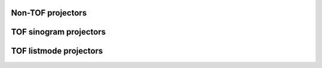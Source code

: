 Non-TOF projectors
------------------

.. autosummary::
   :toctree: generated
   :nosignatures:

   parallelproj.joseph3d_fwd
   parallelproj.joseph3d_back


TOF sinogram projectors
-----------------------

.. autosummary::
   :toctree: generated
   :nosignatures:

   parallelproj.joseph3d_fwd_tof_sino
   parallelproj.joseph3d_back_tof_sino

TOF listmode projectors
-----------------------

.. autosummary::
   :toctree: generated
   :nosignatures:
   
   parallelproj.joseph3d_fwd_tof_lm
   parallelproj.joseph3d_back_tof_lm
